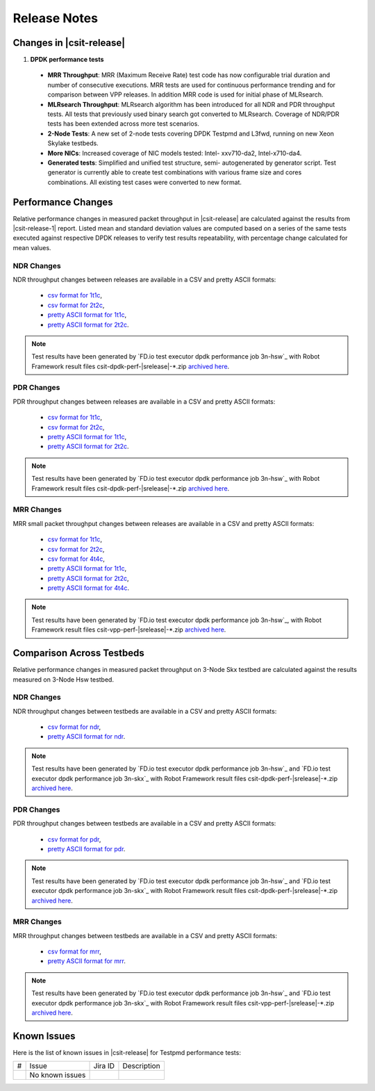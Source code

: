 Release Notes
=============

Changes in |csit-release|
-------------------------

#. **DPDK performance tests**

  - **MRR Throughput**: MRR (Maximum Receive Rate) test code has now
    configurable trial duration and number of consecutive executions.
    MRR tests are used for continuous performance trending and for
    comparison between VPP releases. In addition MRR code is used for
    initial phase of MLRsearch.

  - **MLRsearch Throughput**: MLRsearch algorithm has been introduced
    for all NDR and PDR throughput tests. All tests that previously
    used binary search got converted to MLRsearch. Coverage of NDR/PDR
    tests has been extended across more test scenarios.

  - **2-Node Tests**: A new set of 2-node tests covering DPDK Testpmd
    and L3fwd, running on new Xeon Skylake testbeds.

  - **More NICs**: Increased coverage of NIC models tested: Intel-
    xxv710-da2, Intel-x710-da4.

  - **Generated tests**: Simplified and unified test structure, semi-
    autogenerated by generator script. Test generator is currently
    able to create test combinations with various frame size and
    cores combinations. All existing test cases were converted to new
    format.

Performance Changes
-------------------

Relative performance changes in measured packet throughput in |csit-release|
are calculated against the results from |csit-release-1|
report. Listed mean and standard deviation values are computed based on
a series of the same tests executed against respective DPDK releases to
verify test results repeatability, with percentage change calculated for
mean values.

NDR Changes
~~~~~~~~~~~

NDR throughput changes between releases are available in a CSV and pretty ASCII
formats:

  - `csv format for 1t1c <../_static/dpdk/performance-changes-1t1c-ndr.csv>`_,
  - `csv format for 2t2c <../_static/dpdk/performance-changes-2t2c-ndr.csv>`_,
  - `pretty ASCII format for 1t1c <../_static/dpdk/performance-changes-1t1c-ndr.txt>`_,
  - `pretty ASCII format for 2t2c <../_static/dpdk/performance-changes-2t2c-ndr.txt>`_.

.. note::

    Test results have been generated by
    `FD.io test executor dpdk performance job 3n-hsw`_
    with Robot Framework result
    files csit-dpdk-perf-|srelease|-\*.zip
    `archived here <../_static/archive/>`_.

PDR Changes
~~~~~~~~~~~

PDR throughput changes between releases are available in a CSV and pretty ASCII
formats:

  - `csv format for 1t1c <../_static/dpdk/performance-changes-1t1c-pdr.csv>`_,
  - `csv format for 2t2c <../_static/dpdk/performance-changes-2t2c-pdr.csv>`_,
  - `pretty ASCII format for 1t1c <../_static/dpdk/performance-changes-1t1c-pdr.txt>`_,
  - `pretty ASCII format for 2t2c <../_static/dpdk/performance-changes-2t2c-pdr.txt>`_.

.. note::

    Test results have been generated by
    `FD.io test executor dpdk performance job 3n-hsw`_
    with Robot Framework result
    files csit-dpdk-perf-|srelease|-\*.zip
    `archived here <../_static/archive/>`_.

MRR Changes
~~~~~~~~~~~

MRR small packet throughput changes between releases are available in a
CSV and pretty ASCII formats:

  - `csv format for 1t1c <../_static/dpdk/performance-changes-1t1c-mrr.csv>`_,
  - `csv format for 2t2c <../_static/dpdk/performance-changes-2t2c-mrr.csv>`_,
  - `csv format for 4t4c <../_static/dpdk/performance-changes-4t4c-mrr.csv>`_,
  - `pretty ASCII format for 1t1c <../_static/dpdk/performance-changes-1t1c-mrr.txt>`_,
  - `pretty ASCII format for 2t2c <../_static/dpdk/performance-changes-2t2c-mrr.txt>`_,
  - `pretty ASCII format for 4t4c <../_static/dpdk/performance-changes-4t4c-mrr.txt>`_.

.. note::

    Test results have been generated by
    `FD.io test executor dpdk performance job 3n-hsw`_,
    with Robot Framework result
    files csit-vpp-perf-|srelease|-\*.zip
    `archived here <../_static/archive/>`_.

Comparison Across Testbeds
--------------------------

Relative performance changes in measured packet throughput on 3-Node Skx testbed
are calculated against the results measured on 3-Node Hsw testbed.

NDR Changes
~~~~~~~~~~~

NDR throughput changes between testbeds are available in a CSV and pretty ASCII
formats:

  - `csv format for ndr <../_static/dpdk/performance-compare-testbeds-3n-hsw-3n-skx-ndr.csv>`_,
  - `pretty ASCII format for ndr <../_static/dpdk/performance-compare-testbeds-3n-hsw-3n-skx-ndr.txt>`_.

.. note::

    Test results have been generated by
    `FD.io test executor dpdk performance job 3n-hsw`_ and
    `FD.io test executor dpdk performance job 3n-skx`_
    with Robot Framework result
    files csit-dpdk-perf-|srelease|-\*.zip
    `archived here <../_static/archive/>`_.

PDR Changes
~~~~~~~~~~~

PDR throughput changes between testbeds are available in a CSV and pretty ASCII
formats:

  - `csv format for pdr <../_static/dpdk/performance-compare-testbeds-3n-hsw-3n-skx-pdr.csv>`_,
  - `pretty ASCII format for pdr <../_static/dpdk/performance-compare-testbeds-3n-hsw-3n-skx-pdr.txt>`_.

.. note::

    Test results have been generated by
    `FD.io test executor dpdk performance job 3n-hsw`_ and
    `FD.io test executor dpdk performance job 3n-skx`_
    with Robot Framework result
    files csit-dpdk-perf-|srelease|-\*.zip
    `archived here <../_static/archive/>`_.

MRR Changes
~~~~~~~~~~~

MRR throughput changes between testbeds are available in a
CSV and pretty ASCII formats:

  - `csv format for mrr <../_static/dpdk/performance-compare-testbeds-3n-hsw-3n-skx-mrr.csv>`_,
  - `pretty ASCII format for mrr <../_static/dpdk/performance-compare-testbeds-3n-hsw-3n-skx-mrr.txt>`_.

.. note::

    Test results have been generated by
    `FD.io test executor dpdk performance job 3n-hsw`_ and
    `FD.io test executor dpdk performance job 3n-skx`_
    with Robot Framework result
    files csit-vpp-perf-|srelease|-\*.zip
    `archived here <../_static/archive/>`_.

Known Issues
------------

Here is the list of known issues in |csit-release| for Testpmd performance tests:

+---+---------------------------------------------------+------------+-----------------------------------------------------------------+
| # | Issue                                             | Jira ID    | Description                                                     |
+---+---------------------------------------------------+------------+-----------------------------------------------------------------+
|   | No known issues                                   |            |                                                                 |
+---+---------------------------------------------------+------------+-----------------------------------------------------------------+
